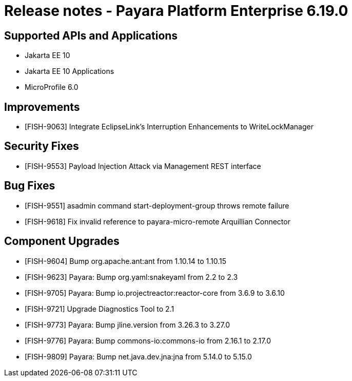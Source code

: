 = Release notes - Payara Platform Enterprise 6.19.0

== Supported APIs and Applications

* Jakarta EE 10
* Jakarta EE 10 Applications
* MicroProfile 6.0

== Improvements

* [FISH-9063] Integrate EclipseLink's Interruption Enhancements to WriteLockManager


== Security Fixes

* [FISH-9553] Payload Injection Attack via Management REST interface


== Bug Fixes

* [FISH-9551] asadmin command start-deployment-group throws remote failure

* [FISH-9618] Fix invalid reference to payara-micro-remote Arquillian Connector



== Component Upgrades


* [FISH-9604] Bump org.apache.ant:ant from 1.10.14 to 1.10.15

* [FISH-9623] Payara: Bump org.yaml:snakeyaml from 2.2 to 2.3

* [FISH-9705] Payara: Bump io.projectreactor:reactor-core from 3.6.9 to 3.6.10

* [FISH-9721] Upgrade Diagnostics Tool to 2.1

* [FISH-9773] Payara: Bump jline.version from 3.26.3 to 3.27.0

* [FISH-9776] Payara: Bump commons-io:commons-io from 2.16.1 to 2.17.0

* [FISH-9809] Payara: Bump net.java.dev.jna:jna from 5.14.0 to 5.15.0
